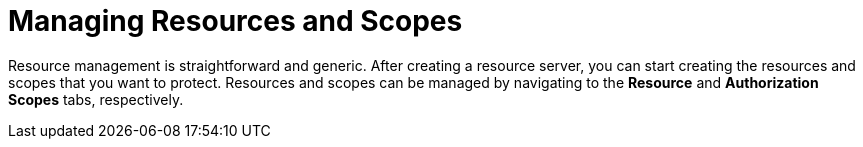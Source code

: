 [[_resource_overview]]
= Managing Resources and Scopes

Resource management is straightforward and generic. After creating a resource server, you can start creating the resources and scopes that you want to protect.
Resources and scopes can be managed by navigating to the *Resource* and *Authorization Scopes* tabs, respectively.
